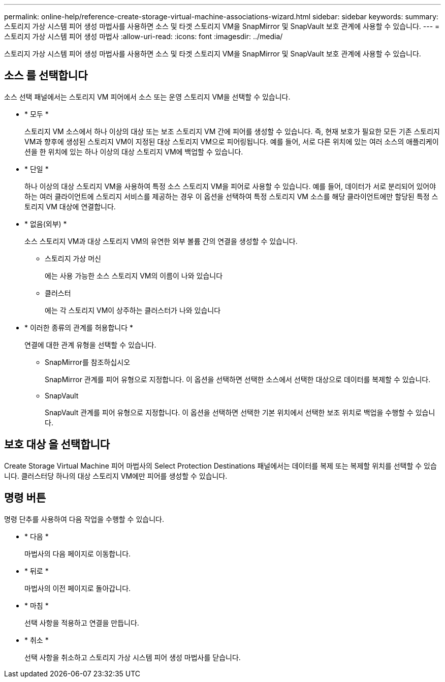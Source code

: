 ---
permalink: online-help/reference-create-storage-virtual-machine-associations-wizard.html 
sidebar: sidebar 
keywords:  
summary: 스토리지 가상 시스템 피어 생성 마법사를 사용하면 소스 및 타겟 스토리지 VM을 SnapMirror 및 SnapVault 보호 관계에 사용할 수 있습니다. 
---
= 스토리지 가상 시스템 피어 생성 마법사
:allow-uri-read: 
:icons: font
:imagesdir: ../media/


[role="lead"]
스토리지 가상 시스템 피어 생성 마법사를 사용하면 소스 및 타겟 스토리지 VM을 SnapMirror 및 SnapVault 보호 관계에 사용할 수 있습니다.



== 소스 를 선택합니다

소스 선택 패널에서는 스토리지 VM 피어에서 소스 또는 운영 스토리지 VM을 선택할 수 있습니다.

* * 모두 *
+
스토리지 VM 소스에서 하나 이상의 대상 또는 보조 스토리지 VM 간에 피어를 생성할 수 있습니다. 즉, 현재 보호가 필요한 모든 기존 스토리지 VM과 향후에 생성된 스토리지 VM이 지정된 대상 스토리지 VM으로 피어링됩니다. 예를 들어, 서로 다른 위치에 있는 여러 소스의 애플리케이션을 한 위치에 있는 하나 이상의 대상 스토리지 VM에 백업할 수 있습니다.

* * 단일 *
+
하나 이상의 대상 스토리지 VM을 사용하여 특정 소스 스토리지 VM을 피어로 사용할 수 있습니다. 예를 들어, 데이터가 서로 분리되어 있어야 하는 여러 클라이언트에 스토리지 서비스를 제공하는 경우 이 옵션을 선택하여 특정 스토리지 VM 소스를 해당 클라이언트에만 할당된 특정 스토리지 VM 대상에 연결합니다.

* * 없음(외부) *
+
소스 스토리지 VM과 대상 스토리지 VM의 유연한 외부 볼륨 간의 연결을 생성할 수 있습니다.

+
** 스토리지 가상 머신
+
에는 사용 가능한 소스 스토리지 VM의 이름이 나와 있습니다

** 클러스터
+
에는 각 스토리지 VM이 상주하는 클러스터가 나와 있습니다



* * 이러한 종류의 관계를 허용합니다 *
+
연결에 대한 관계 유형을 선택할 수 있습니다.

+
** SnapMirror를 참조하십시오
+
SnapMirror 관계를 피어 유형으로 지정합니다. 이 옵션을 선택하면 선택한 소스에서 선택한 대상으로 데이터를 복제할 수 있습니다.

** SnapVault
+
SnapVault 관계를 피어 유형으로 지정합니다. 이 옵션을 선택하면 선택한 기본 위치에서 선택한 보조 위치로 백업을 수행할 수 있습니다.







== 보호 대상 을 선택합니다

Create Storage Virtual Machine 피어 마법사의 Select Protection Destinations 패널에서는 데이터를 복제 또는 복제할 위치를 선택할 수 있습니다. 클러스터당 하나의 대상 스토리지 VM에만 피어를 생성할 수 있습니다.



== 명령 버튼

명령 단추를 사용하여 다음 작업을 수행할 수 있습니다.

* * 다음 *
+
마법사의 다음 페이지로 이동합니다.

* * 뒤로 *
+
마법사의 이전 페이지로 돌아갑니다.

* * 마침 *
+
선택 사항을 적용하고 연결을 만듭니다.

* * 취소 *
+
선택 사항을 취소하고 스토리지 가상 시스템 피어 생성 마법사를 닫습니다.


